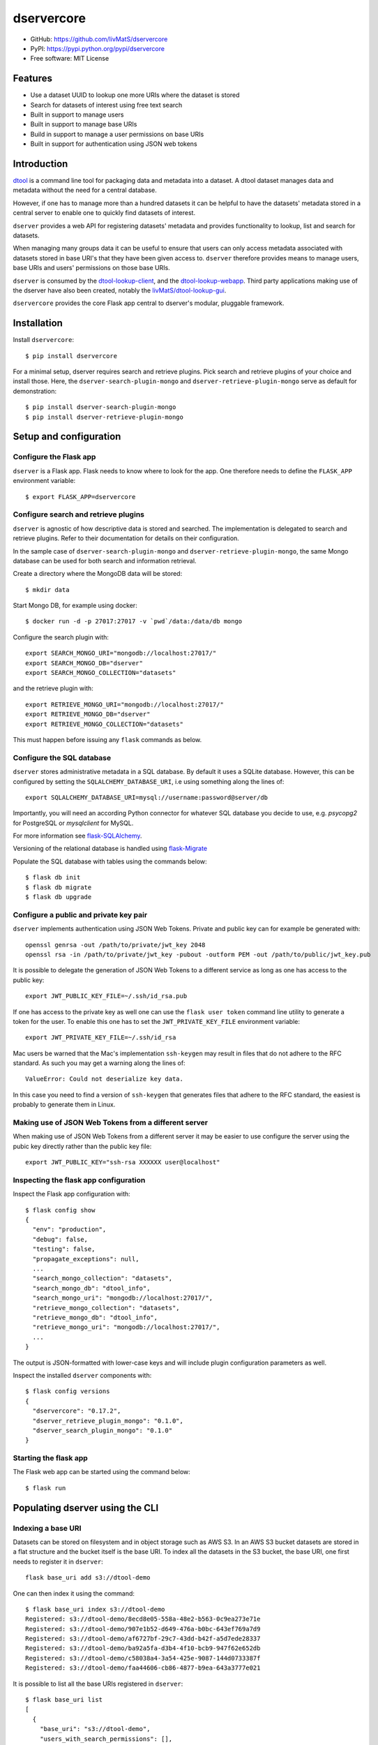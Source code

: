 dservercore
===========

.. |dtool| image:: https://github.com/livMatS/dservercore/blob/main/icons/22x22/dtool_logo.png?raw=True
    :height: 20px
    :target: https://github.com/livMatS/dservercore
.. |pypi| image:: https://img.shields.io/pypi/v/dservercore
    :target: https://pypi.org/project/dservercore/
.. |tag| image:: https://img.shields.io/github/v/tag/livMatS/dservercore
    :target: https://github.com/livMatS/dservercore/tags
.. |test| image:: https://img.shields.io/github/actions/workflow/status/livMatS/dservercore/test.yml?branch=master
    :target: https://github.com/livMatS/dservercore/actions/workflows/test.yml

|dtool| |pypi| |tag| |test|

- GitHub: https://github.com/livMatS/dservercore
- PyPI: https://pypi.python.org/pypi/dservercore
- Free software: MIT License


Features
--------

- Use a dataset UUID to lookup one more URIs where the dataset is stored
- Search for datasets of interest using free text search
- Built in support to manage users
- Built in support to manage base URIs
- Build in support to manage a user permissions on base URIs
- Built in support for authentication using JSON web tokens


Introduction
------------

`dtool <https://dtool.readthedocs.io>`_ is a command line tool for packaging
data and metadata into a dataset. A dtool dataset manages data and metadata
without the need for a central database.

However, if one has to manage more than a hundred datasets it can be helpful
to have the datasets' metadata stored in a central server to enable one to
quickly find datasets of interest.

``dserver`` provides a web API for registering datasets' metadata
and provides functionality to lookup, list and search for datasets.

When managing many groups data it can be useful to ensure that users can only
access metadata associated with datasets stored in base URI's that they have
been given access to. ``dserver`` therefore provides means to
manage users, base URIs and users' permissions on those base URIs.

``dserver`` is consumed by the `dtool-lookup-client
<https://github.com/jic-dtool/dtool-lookup-client>`_, and the
`dtool-lookup-webapp <https://github.com/jic-dtool/dtool-lookup-webapp>`_.
Third party applications making use of the dserver have also been
created, notably the `livMatS/dtool-lookup-gui
<https://github.com/livMatS/dtool-lookup-gui>`_.

``dservercore`` provides the core Flask app central to dserver's
modular, pluggable framework.

Installation
------------

Install ``dservercore``::

    $ pip install dservercore

For a minimal setup, dserver requires search and retrieve plugins.
Pick search and retrieve plugins of your choice and install those. Here, the
``dserver-search-plugin-mongo`` and ``dserver-retrieve-plugin-mongo``
serve as default for demonstration::

    $ pip install dserver-search-plugin-mongo
    $ pip install dserver-retrieve-plugin-mongo

Setup and configuration
-----------------------

Configure the Flask app
^^^^^^^^^^^^^^^^^^^^^^^

``dserver`` is a Flask app. Flask needs to know where to look for
the app. One therefore needs to define the ``FLASK_APP`` environment variable::

    $ export FLASK_APP=dservercore

Configure search and retrieve plugins
^^^^^^^^^^^^^^^^^^^^^^^^^^^^^^^^^^^^^

``dserver`` is agnostic of how descriptive data is stored and
searched. The implementation is delegated to search and retrieve plugins.
Refer to their documentation for details on their configuration.

In the sample case of ``dserver-search-plugin-mongo`` and
``dserver-retrieve-plugin-mongo``, the same Mongo database
can be used for both search and information retrieval.

Create a directory where the MongoDB data will be stored::

    $ mkdir data

Start Mongo DB, for example using docker::

    $ docker run -d -p 27017:27017 -v `pwd`/data:/data/db mongo

Configure the search plugin with::

    export SEARCH_MONGO_URI="mongodb://localhost:27017/"
    export SEARCH_MONGO_DB="dserver"
    export SEARCH_MONGO_COLLECTION="datasets"

and the retrieve plugin with::

    export RETRIEVE_MONGO_URI="mongodb://localhost:27017/"
    export RETRIEVE_MONGO_DB="dserver"
    export RETRIEVE_MONGO_COLLECTION="datasets"

This must happen before issuing any ``flask`` commands as below.

Configure the SQL database
^^^^^^^^^^^^^^^^^^^^^^^^^^

``dserver`` stores administrative metadata in a SQL database.
By default it uses a SQLite database. However, this can be configured by
setting the ``SQLALCHEMY_DATABASE_URI``, i.e using something along the lines of::

    export SQLALCHEMY_DATABASE_URI=mysql://username:password@server/db

Importantly, you will need an according Python connector for whatever SQL database
you decide to use, e.g. `psycopg2` for PostgreSQL or `mysqlclient` for MySQL.

For more information see `flask-SQLAlchemy
<http://flask-sqlalchemy.pocoo.org>`_.

Versioning of the relational database is handled using
`flask-Migrate <https://flask-migrate.readthedocs.io>`_

Populate the SQL database with tables using the commands below::

    $ flask db init
    $ flask db migrate
    $ flask db upgrade

Configure a public and private key pair
^^^^^^^^^^^^^^^^^^^^^^^^^^^^^^^^^^^^^^^

``dserver`` implements authentication using JSON Web Tokens.
Private and public key can for example be generated with::

    openssl genrsa -out /path/to/private/jwt_key 2048
    openssl rsa -in /path/to/private/jwt_key -pubout -outform PEM -out /path/to/public/jwt_key.pub

It is possible to delegate the generation of JSON Web Tokens to a different
service as long as one has access to the public key::

    export JWT_PUBLIC_KEY_FILE=~/.ssh/id_rsa.pub

If one has access to the private key as well one can use the ``flask user
token`` command line utility to generate a token for the user. To enable this
one has to set the ``JWT_PRIVATE_KEY_FILE`` environment variable::

    export JWT_PRIVATE_KEY_FILE=~/.ssh/id_rsa

Mac users be warned that the Mac's implementation ``ssh-keygen`` may result in
files that do not adhere to the RFC standard. As such you may get a warning
along the lines of::

    ValueError: Could not deserialize key data.

In this case you need to find a version of ``ssh-keygen`` that generates files
that adhere to the RFC standard, the easiest is probably to generate them in Linux.

Making use of JSON Web Tokens from a different server
^^^^^^^^^^^^^^^^^^^^^^^^^^^^^^^^^^^^^^^^^^^^^^^^^^^^^

When making use of JSON Web Tokens from a different server it may be easier to
use configure the server using the pubic key directly rather than the public key
file::

    export JWT_PUBLIC_KEY="ssh-rsa XXXXXX user@localhost"

Inspecting the flask app configuration
^^^^^^^^^^^^^^^^^^^^^^^^^^^^^^^^^^^^^^

Inspect the Flask app configuration with::

    $ flask config show
    {
      "env": "production",
      "debug": false,
      "testing": false,
      "propagate_exceptions": null,
      ...
      "search_mongo_collection": "datasets",
      "search_mongo_db": "dtool_info",
      "search_mongo_uri": "mongodb://localhost:27017/",
      "retrieve_mongo_collection": "datasets",
      "retrieve_mongo_db": "dtool_info",
      "retrieve_mongo_uri": "mongodb://localhost:27017/",
      ...
    }

The output is JSON-formatted with lower-case keys and will include plugin
configuration parameters as well.

Inspect the installed ``dserver`` components with::

    $ flask config versions
    {
      "dservercore": "0.17.2",
      "dserver_retrieve_plugin_mongo": "0.1.0",
      "dserver_search_plugin_mongo": "0.1.0"
    }

Starting the flask app
^^^^^^^^^^^^^^^^^^^^^^

The Flask web app can be started using the command below::

    $ flask run


Populating dserver using the CLI
--------------------------------

Indexing a base URI
^^^^^^^^^^^^^^^^^^^

Datasets can be stored on filesystem and in object storage such as AWS S3.  In
an AWS S3 bucket datasets are stored in a flat structure and the bucket itself
is the base URI. To index all the datasets in the S3 bucket, the base URI, one
first needs to register it in ``dserver``::

    flask base_uri add s3://dtool-demo

One can then index it using the command::

    $ flask base_uri index s3://dtool-demo
    Registered: s3://dtool-demo/8ecd8e05-558a-48e2-b563-0c9ea273e71e
    Registered: s3://dtool-demo/907e1b52-d649-476a-b0bc-643ef769a7d9
    Registered: s3://dtool-demo/af6727bf-29c7-43dd-b42f-a5d7ede28337
    Registered: s3://dtool-demo/ba92a5fa-d3b4-4f10-bcb9-947f62e652db
    Registered: s3://dtool-demo/c58038a4-3a54-425e-9087-144d0733387f
    Registered: s3://dtool-demo/faa44606-cb86-4877-b9ea-643a3777e021

It is possible to list all the base URIs registered in ``dserver``::

    $ flask base_uri list
    [
      {
        "base_uri": "s3://dtool-demo",
        "users_with_search_permissions": [],
        "users_with_register_permissions": []
      }
    ]

In the output above it is worth noting that there are two types of permissions
associated with a base URI. "Search" permissions allow a user to search for
datasets in a base URI. "Register" permissions allow a user to register a
dataset in ``dserver`` if it is stored in the specific base URI.


Adding a user and managing permissions
^^^^^^^^^^^^^^^^^^^^^^^^^^^^^^^^^^^^^^

The command below adds the user ``olssont`` to ``dserver``::

    $ flask user add olssont

The command below gives the user ``olssont`` search permissions on the
``s3://dtool-demo`` base URI::

    $ flask user search_permission olssont s3://dtool-demo

The command below gives the user ``olssont`` register permissions on the
``s3://dtool-demo`` base URI::

    $ flask user register_permission olssont s3://dtool-demo


Creating an admin user
^^^^^^^^^^^^^^^^^^^^^^

The command below adds the user ``overlord``, with admin privileges, to the
dtool lookup server::

    $ flask user add --is_admin overlord


Generating a JSON Web Token for a registered user
^^^^^^^^^^^^^^^^^^^^^^^^^^^^^^^^^^^^^^^^^^^^^^^^^

The command below can be used to generate a token for a user to authenticate
with when using the web API::

    $ flask user token olssont
    eyJhbGciOiJSUzI1NiIsInR5... (truncated)


Listing the registered users
^^^^^^^^^^^^^^^^^^^^^^^^^^^^

The command below lists the users registered in ``dserver``::

    $ flask user list
    [
      {
        "username": "olssont",
        "is_admin": false,
        "register_permissions_on_base_uris": [
          "s3://dtool-demo"
        ],
        "search_permissions_on_base_uris": [
          "s3://dtool-demo"
        ]
      },
      {
        "username": "overlord",
        "is_admin": true,
        "register_permissions_on_base_uris": [],
        "search_permissions_on_base_uris": []
      }
    ]


Deleting a user
^^^^^^^^^^^^^^^

The command below can be used to delete a user::

    $ flask user delete overlord


Adding and removing admin privileges from an existing user
^^^^^^^^^^^^^^^^^^^^^^^^^^^^^^^^^^^^^^^^^^^^^^^^^^^^^^^^^^

The command below can be used to give an existing user admin privileges::

    $ flask user update --is_admin olssont

The command below can be used to remove admin privileges from an existing user::

    $ flask user update olssont


dserver API
-----------

``dserver`` makes use of the authorized header to pass through the
JSON web token for authorization. Below we create environment variables for the
token and the header used in the ``curl`` commands::

    $ TOKEN=$(flask user token olssont)
    $ HEADER="Authorization: Bearer $TOKEN"


Standard user usage
^^^^^^^^^^^^^^^^^^^

Looking up URIs based on a dataset's UUID
~~~~~~~~~~~~~~~~~~~~~~~~~~~~~~~~~~~~~~~~~

A dataset can be uniquely identified by it's UUID (Universally Unique
Identifier). Below we create an environment variable with the UUID of a dataset
in the s3://dtool-demo bucket::

    $ UUID=8ecd8e05-558a-48e2-b563-0c9ea273e71e

It is possible to list all the location a dataset is located in using the
command below::

    $ curl -H $HEADER http://localhost:5000/uuids/$UUID

Response content::

    [
      {
        "base_uri": "s3://dtool-demo",
        "name": "Escherichia-coli-ref-genome",
        "uri": "s3://dtool-demo/8ecd8e05-558a-48e2-b563-0c9ea273e71e",
        "uuid": "8ecd8e05-558a-48e2-b563-0c9ea273e71e"
      }
    ]

Note that it is possible for a dataset to be registered in more than one base
URI. As such looking up a dataset by UUID can result in multiple hits.


Summary information about datasets
~~~~~~~~~~~~~~~~~~~~~~~~~~~~~~~~~~

An overall summary of datasets accessible to a user can be accessed using the request below::

    $ curl -H "$HEADER" http://localhost:5000/users/olssont/summary

The response will contain JSON content along the lines of::

    {
        "number_of_datasets": 3,
        "creator_usernames": ["queen"],
        "base_uris": ["s3://mr-men", "s3://snow-white"],
        "datasets_per_creator": {"queen": 3},
        "datasets_per_base_uri": {"s3://mr-men": 1, "s3://snow-white": 2},
        "tags": ["fruit", "veg"],
        "datasets_per_tag": {"fruit": 2, "veg": 1}
    }


Listing all datasets
~~~~~~~~~~~~~~~~~~~~

All the dataset's that a user has permissions to search for can be listed using
the request below::

    $ curl -H "$HEADER" http://localhost:5000/uris

Some of the output of the command above is displayed below::

    [
      {
        "base_uri": "s3://dtool-demo",
        "name": "Escherichia-coli-ref-genome",
        "uri": "s3://dtool-demo/8ecd8e05-558a-48e2-b563-0c9ea273e71e",
        "uuid": "8ecd8e05-558a-48e2-b563-0c9ea273e71e"
      },
      ... (truncated)
      {
        "base_uri": "s3://dtool-demo",
        "name": "Escherichia-coli-reads-ERR022075",
        "uri": "s3://dtool-demo/faa44606-cb86-4877-b9ea-643a3777e021",
        "uuid": "faa44606-cb86-4877-b9ea-643a3777e021"
      }
    ]



Searching for specific datasets
~~~~~~~~~~~~~~~~~~~~~~~~~~~~~~~

The command below does a full text search for the word "microscopy" in the descriptive metadata::

    $ curl -H "$HEADER" -H "Content-Type: application/json"  \
        -X POST -d '{"free_text": "microscopy"}'  \
        http://localhost:5000/uris

Below is the result of this search::

    [
      {
        "base_uri": "s3://dtool-demo",
        "created_at": "1530803916.74",
        "creator_username": "olssont",
        "dtoolcore_version": "3.3.0",
        "frozen_at": "1536749825.85",
        "name": "hypocotyl3",
        "type": "dataset",
        "uri": "s3://dtool-demo/ba92a5fa-d3b4-4f10-bcb9-947f62e652db",
        "uuid": "ba92a5fa-d3b4-4f10-bcb9-947f62e652db"
      }
    ]

Below is a JSON string specifying a more complex query that will search for
datasets with "apples" in the "s3://snow-white" bucket created by either
"grumpy" or "dopey", and has both of the tags "fruit" and "veg"::

    {
        "base_uris": ["s3://snow-white"],
        "creator_usernames": ["grumpy", "dopey"],
        "free_text": "apples",
        "tags": ["fruit", "veg"]
    }

.. note:: The search engine make use of "OR" logic for the items in
          ``base_uris`` and ``creator_usernames`` lists, but uses
          "AND" logic for filtering the search based on the items
          in the ``tags`` list.


Accessing a dataset's readme, annotations and manifest
~~~~~~~~~~~~~~~~~~~~~~~~~~~~~~~~~~~~~~~~~~~~~~~~~~~~~~

The command below retrieves the readme for the dataset with the
URI ``s3://dtool-demo/ba92a5fa-d3b4-4f10-bcb9-947f62e652db``::

    $ curl -H "$HEADER" -H "Content-Type: application/json"  \
        http://localhost:5000/readmes/s3/dtool-demo/ba92a5fa-d3b4-4f10-bcb9-947f62e652db

The command below retrieves the annotations for the dataset with the
URI ``s3://dtool-demo/ba92a5fa-d3b4-4f10-bcb9-947f62e652db``::

    $ curl -H "$HEADER" -H "Content-Type: application/json"  \
        http://localhost:5000/annotations/s3/dtool-demo/ba92a5fa-d3b4-4f10-bcb9-947f62e652db

The command below retrieves the manifest for the dataset with the
URI ``s3://dtool-demo/ba92a5fa-d3b4-4f10-bcb9-947f62e652db``::

    $ curl -H "$HEADER" -H "Content-Type: application/json"  \
        http://localhost:5000/manifests/s3/dtool-demo/ba92a5fa-d3b4-4f10-bcb9-947f62e652db


Getting information about one's own permissions
~~~~~~~~~~~~~~~~~~~~~~~~~~~~~~~~~~~~~~~~~~~~~~~

A user can find out about his/her own permissions using the command below::

    $ curl -H "$HEADER" http://localhost:5000/user/olssont

Response content::

    {
      "is_admin": false,
      "register_permissions_on_base_uris": [
        "s3://dtool-demo"
      ],
      "search_permissions_on_base_uris": [
        "s3://dtool-demo"
      ],
      "username": "olssont"
    }

Data champion user usage
^^^^^^^^^^^^^^^^^^^^^^^^

A data champion is different from a regular user in that he/she has
"register" permissions on a base URI. This means that a data champion
can register metadata about a data to ``dserver``.

Registering a dataset
~~~~~~~~~~~~~~~~~~~~~

Below is an example of how to register a dataset::

    $ DATASET_INFO='{
      "annotations": {},
      "base_uri": "s3://dtool-demo",
      "created_at": 1537802877.62,
      "creator_username": "olssont",
      "dtoolcore_version": "3.7.0",
      "frozen_at": 1537916653.7,
      "name": "Escherichia-coli-ref-genome",
      "readme": {
        "accession_id": "U00096.3",
        "description": "U00096.3 genome with Bowtie2 indices",
        "index_build_cmd": "bowtie2-build U00096.3.fasta reference",
        "index_builder": "bowtie2-build version 2.3.3",
        "link": "https://www.ebi.ac.uk/ena/data/view/U00096.3",
        "organism": "Escherichia coli str. K-12 substr. MG1655"
      },
      "type": "dataset",
      "uri": "s3://dtool-demo/8ecd8e05-558a-48e2-b563-0c9ea273e71e",
      "uuid": "8ecd8e05-558a-48e2-b563-0c9ea273e71e"
    }'
    $ curl -H $HEADER -H "Content-Type: application/json"  \
        -X POST -d $DATASET_INFO  \
        http://localhost:5000/s3/dtool-demo/ba92a5fa-d3b4-4f10-bcb9-947f62e652db

The required keys are defined in the variable
``dservercore.utils.DATASET_INFO_REQUIRED_KEYS``.


Admin user usage
^^^^^^^^^^^^^^^^

The administrative user can register new users, base URIs and manage who has
permissions to search for and register datasets. Below we update the header
to use the token from the ``overlord`` admin user::

    $ TOKEN=$(flask user token overlord)
    $ HEADER="Authorization: Bearer $TOKEN"


Listing registered users
~~~~~~~~~~~~~~~~~~~~~~~~

To list all the registered users an admin user can use the below::

    $ curl -H "$HEADER" http://localhost:5000/users

Response content::

    [
      {
        "is_admin": false,
        "register_permissions_on_base_uris": [
          "s3://dtool-demo"
        ],
        "search_permissions_on_base_uris": [
          "s3://dtool-demo"
        ],
        "username": "olssont"
      },
      {
        "is_admin": true,
        "register_permissions_on_base_uris": [],
        "search_permissions_on_base_uris": [],
        "username": "overlord"
      }
    ]


Registering users
~~~~~~~~~~~~~~~~~

An admin user can register other users in batch::

    $ curl -H "$HEADER" -H "Content-Type: application/json"  \
        -X POST -d '[{"username": "admin", "is_admin": true}, {"username": "joe"}]'  \
        http://localhost:5000/users/joe




Registering a base URI
~~~~~~~~~~~~~~~~~~~~~~

An admin user can register a new base URI ``s3://another-bucket``::

    $ curl -H "$HEADER" -H "Content-Type: application/json"  \
        -X POST http://localhost:5000/base-uris/s3/another-bucket


Listing registered base URIs
~~~~~~~~~~~~~~~~~~~~~~~~~~~~

An admin user can list all registered base URIs::

    $ curl -H "$HEADER" http://localhost:5000/base-uris

Response content::

    [
      {
        "base_uri": "s3://dtool-demo",
        "users_with_register_permissions": [
          "olssont"
        ],
        "users_with_search_permissions": [
          "olssont"
        ]
      },
      {
        "base_uri": "s3://another-bucket",
        "users_with_register_permissions": [],
        "users_with_search_permissions": []
      }
    ]


Updating the permissions on a base URI
~~~~~~~~~~~~~~~~~~~~~~~~~~~~~~~~~~~~~~

An admin user can update the permissions on a base URI::

    $ curl -H "$HEADER" -H "Content-Type: application/json"  \
        -X PUT -d '{
          "users_with_register_permissions": [
            "olssont"
          ],
          "users_with_search_permissions": [
            "olssont"
          ]
        }'  \
        http://localhost:5000/base-uris/s3/another-bucket

Note that the request below can be used to clear all existing permissions::

    $ curl -H "$HEADER" -H "Content-Type: application/json"  \
        -X PUT -d '{
          "base_uri": "s3://another-bucket",
          "users_with_register_permissions": [],
          "users_with_search_permissions": []}'  \
        http://localhost:5000/base-uris/s3/another-bucket


Getting information about the permissions on a base URI
~~~~~~~~~~~~~~~~~~~~~~~~~~~~~~~~~~~~~~~~~~~~~~~~~~~~~~~

An admin user can get information about the permissions on a base URI::

    $ curl -H "$HEADER" -H "Content-Type: application/json"  \
        http://localhost:5000/base-uris/s3/another-bucket

Response content::

    {
      "base_uri": "s3://another-bucket",
      "users_with_register_permissions": [],
      "users_with_search_permissions": []
    }

Querying server configuration
~~~~~~~~~~~~~~~~~~~~~~~~~~~~~

The request::

    $ curl -H "$HEADER" http://localhost:5000/config/info

will return the current server configuration with all keys in lowercase, i.e.::

    {
      "env": "production",
      "debug": false,
      "testing": false,
      "propagate_exceptions": null,
      ...
      "search_mongo_collection": "datasets",
      "search_mongo_db": "dtool_info",
      "search_mongo_uri": "mongodb://localhost:27017/",
      "retrieve_mongo_collection": "datasets",
      "retrieve_mongo_db": "dtool_info",
      "retrieve_mongo_uri": "mongodb://localhost:27017/",
      ...
    }

The request::

    $ curl http://localhost:5000/config/versions

will return all components, i.e. server core, search, retrieve
and extension plugins with their versions, i.e.::

    {
      "dservercore": "0.17.2",
      "dserver_retrieve_plugin_mongo": "0.1.0",
      "dserver_search_plugin_mongo": "0.1.0"
    }

This request does not require any authorization.

Creating a plugin
-----------------

It is possible to create add plugins to this system. This is achieved by
creating a separate Python package containing a `Flask blueprint
<https://flask.palletsprojects.com/en/1.1.x/blueprints/>`_.

A basic plugin could consist of a single ``__init__`` and a ``setup.py`` file
in the directory structure below::

    .
    |-- my_plugin
    |   `-- __init__.py
    `-- setup.py


The ``__init__.py`` file could contain the code below.

.. code-block:: python

    from flask import Blueprint

    my_plugin_bp = Blueprint('my_plugin', __name__, url_prefix="/my_plugin")

    @my_plugin_bp.route('/', methods=["GET"])
    def show(page):
        return "My plugin content"


Classes adhering to the interface of the ``dservercore.ExtensionABC`` abstract base class
need to be associated with the ``dservercore.extension`` entrypoint in the Python package
``setup.py`` file or ``pyproject.toml``. The ``setup.py`` file would need to look something along the
lines of the below.

.. code-block:: python

    from setuptools import setup

    setup(
        name="my-plugin",
        packages=["my_plugin"],
        install_requires=[
            "flask",
        ],
        entry_points={
            "dservercore.extension": [
                "my_plugin=my_plugin:my_plugin_bp",
            ],
        }
    )

A respective entry in a ``pyproject.toml`` would look like

.. code-block:: toml

    [project.entry-points."dservercore.extension"]
    "MyExtension" = "dserver_extension_module:MyExtension"

Examples of actual plugins include:

- `dserver-direct-mongo-plugin <https://github.com/livMatS/dserver-direct-mongo-plugin>`_
- `dserver-dependency-graph-plugin <https://github.com/livMatS/dserver-dependency-graph-plugin>`_
- `dserver-notification-plugin <https://github.com/livMatS/dserver-notification-plugin>`_
